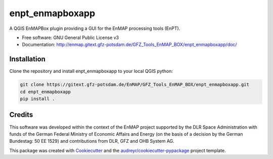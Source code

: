 ================
enpt_enmapboxapp
================


.. image:: https://gitext.gfz-potsdam.de/EnMAP/GFZ_Tools_EnMAP_BOX/enpt_enmapboxapp/badges/master/pipeline.svg
        :target: https://gitext.gfz-potsdam.de/EnMAP/GFZ_Tools_EnMAP_BOX/enpt_enmapboxapp/commits/master

.. image:: https://img.shields.io/pypi/v/enpt_enmapboxapp.svg
        :target: https://pypi.python.org/pypi/enpt_enmapboxapp

.. .. image:: https://img.shields.io/travis/danschef/enpt_enmapboxapp.svg
        :target: https://travis-ci.org/danschef/enpt_enmapboxapp

.. .. image:: https://readthedocs.org/projects/enpt-enmapboxapp/badge/?version=latest
        :target: https://enpt-enmapboxapp.readthedocs.io/en/latest/?badge=latest
        :alt: Documentation Status


.. .. image:: https://pyup.io/repos/github/danschef/enpt_enmapboxapp/shield.svg
     :target: https://pyup.io/repos/github/danschef/enpt_enmapboxapp/
     :alt: Updates



A QGIS EnMAPBox plugin providing a GUI for the EnMAP processing tools (EnPT).


* Free software: GNU General Public License v3
* Documentation: http://enmap.gitext.gfz-potsdam.de/GFZ_Tools_EnMAP_BOX/enpt_enmapboxapp/doc/

.. image:: ./docs/images/screenshot_enpt_enmapboxapp_874x1267.png
    :width: 874 px
    :height: 1267 px
    :scale: 100 %


Installation
------------

Clone the repository and install enpt_enmapboxapp to your local QGIS python:

.. code-block:: console

    git clone https://gitext.gfz-potsdam.de/EnMAP/GFZ_Tools_EnMAP_BOX/enpt_enmapboxapp.git
    cd enpt_enmapboxapp
    pip install .


Credits
-------
This software was developed within the context of the EnMAP project supported by the DLR Space Administration with
funds of the German Federal Ministry of Economic Affairs and Energy (on the basis of a decision by the German
Bundestag: 50 EE 1529) and contributions from DLR, GFZ and OHB System AG.

This package was created with Cookiecutter_ and the `audreyr/cookiecutter-pypackage`_ project template.

.. _Cookiecutter: https://github.com/audreyr/cookiecutter
.. _`audreyr/cookiecutter-pypackage`: https://github.com/audreyr/cookiecutter-pypackage
